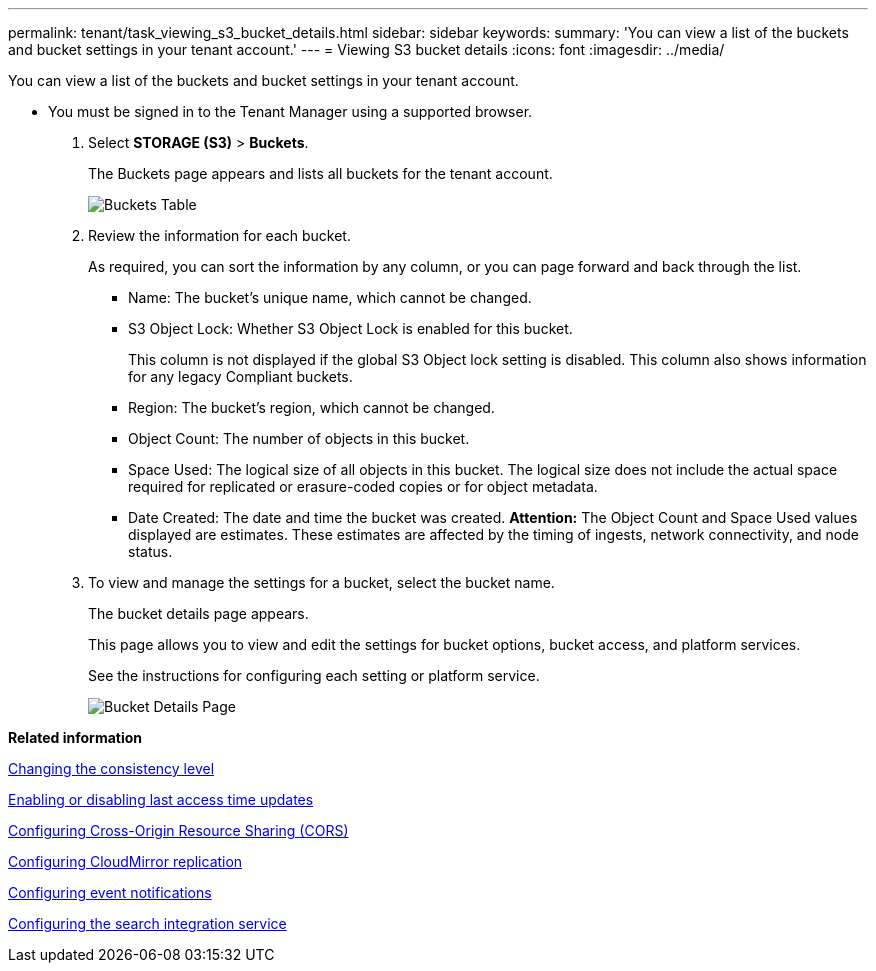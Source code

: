 ---
permalink: tenant/task_viewing_s3_bucket_details.html
sidebar: sidebar
keywords: 
summary: 'You can view a list of the buckets and bucket settings in your tenant account.'
---
= Viewing S3 bucket details
:icons: font
:imagesdir: ../media/

[.lead]
You can view a list of the buckets and bucket settings in your tenant account.

* You must be signed in to the Tenant Manager using a supported browser.

. Select *STORAGE (S3)* > *Buckets*.
+
The Buckets page appears and lists all buckets for the tenant account.
+
image::../media/buckets_table.png[Buckets Table]

. Review the information for each bucket.
+
As required, you can sort the information by any column, or you can page forward and back through the list.

 ** Name: The bucket's unique name, which cannot be changed.
 ** S3 Object Lock: Whether S3 Object Lock is enabled for this bucket.
+
This column is not displayed if the global S3 Object lock setting is disabled. This column also shows information for any legacy Compliant buckets.

 ** Region: The bucket's region, which cannot be changed.
 ** Object Count: The number of objects in this bucket.
 ** Space Used: The logical size of all objects in this bucket. The logical size does not include the actual space required for replicated or erasure-coded copies or for object metadata.
 ** Date Created: The date and time the bucket was created.
*Attention:* The Object Count and Space Used values displayed are estimates. These estimates are affected by the timing of ingests, network connectivity, and node status.

. To view and manage the settings for a bucket, select the bucket name.
+
The bucket details page appears.
+
This page allows you to view and edit the settings for bucket options, bucket access, and platform services.
+
See the instructions for configuring each setting or platform service.
+
image::../media/bucket_details_page.png[Bucket Details Page]

*Related information*

xref:task_changing_the_consistency_level.adoc[Changing the consistency level]

xref:task_enabling_or_disabling_last_access_time_updates.adoc[Enabling or disabling last access time updates]

xref:task_configuring_cross_origin_resource_sharing_cors.adoc[Configuring Cross-Origin Resource Sharing (CORS)]

xref:task_configuring_cloudmirror_replication.adoc[Configuring CloudMirror replication]

xref:task_configuring_event_notifications.adoc[Configuring event notifications]

xref:task_configuring_the_search_integration_service.adoc[Configuring the search integration service]
